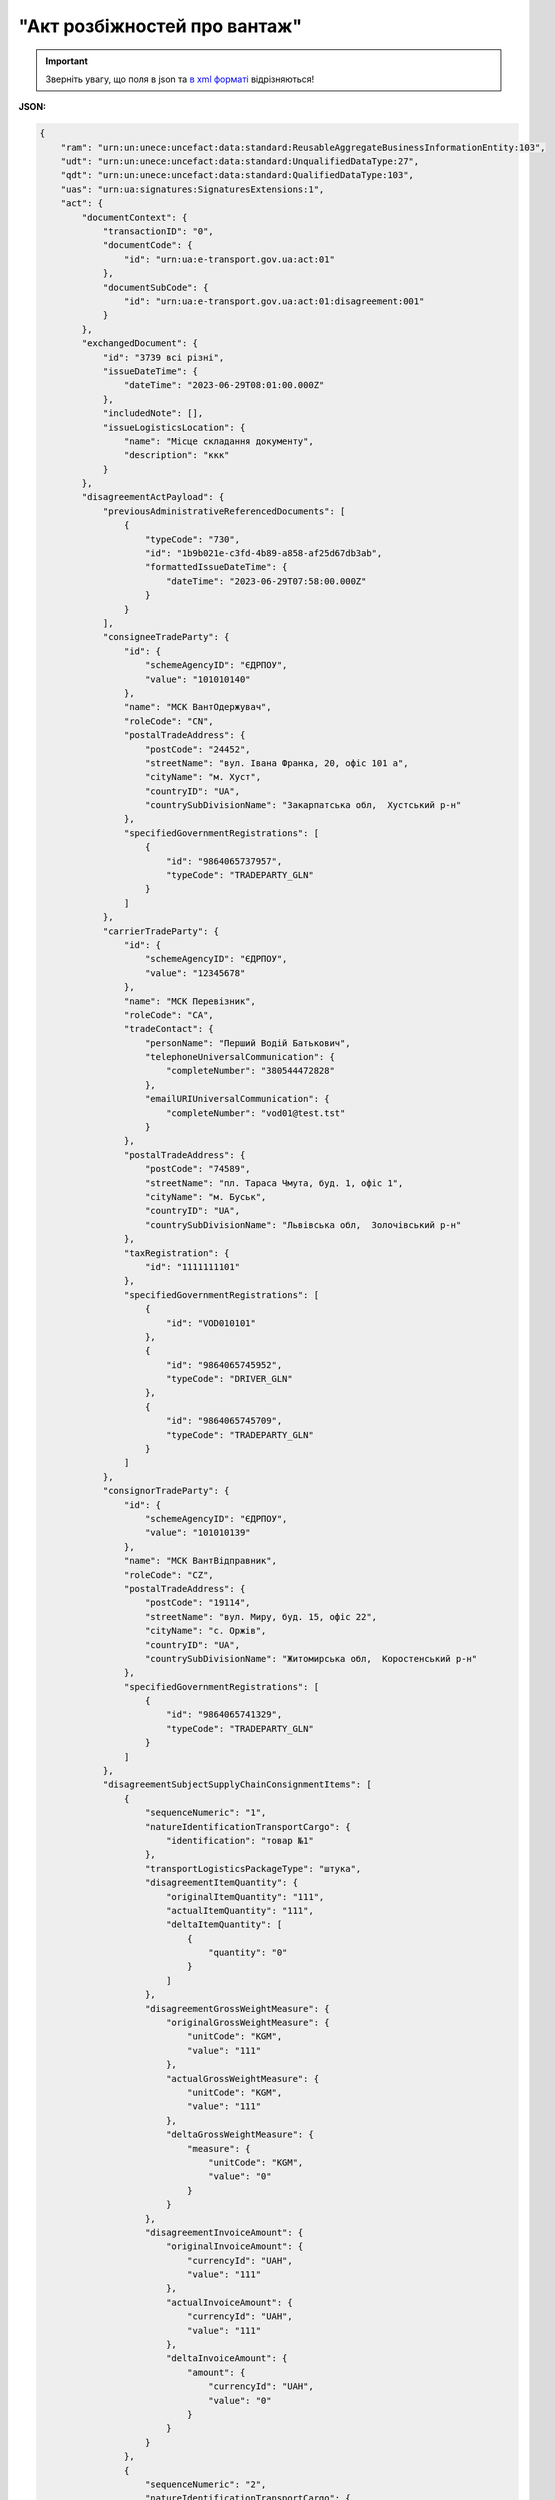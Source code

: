 ##########################################################################################################################
**"Акт розбіжностей про вантаж"**
##########################################################################################################################

.. https://docs.google.com/spreadsheets/d/1eiLgIFbZBOK9hXDf2pirKB88izrdOqj1vSdV3R8tvbM/edit?pli=1#gid=93274651

.. important::
   Зверніть увагу, що поля в json та `в xml форматі <https://wiki.edin.ua/uk/latest/Docs_ETTNv3/DISAGREEMENT_ACT/DISAGREEMENT_ACTpage_v3.html>`__ відрізняються! 

**JSON:**

.. code:: json

    {
        "ram": "urn:un:unece:uncefact:data:standard:ReusableAggregateBusinessInformationEntity:103",
        "udt": "urn:un:unece:uncefact:data:standard:UnqualifiedDataType:27",
        "qdt": "urn:un:unece:uncefact:data:standard:QualifiedDataType:103",
        "uas": "urn:ua:signatures:SignaturesExtensions:1",
        "act": {
            "documentContext": {
                "transactionID": "0",
                "documentCode": {
                    "id": "urn:ua:e-transport.gov.ua:act:01"
                },
                "documentSubCode": {
                    "id": "urn:ua:e-transport.gov.ua:act:01:disagreement:001"
                }
            },
            "exchangedDocument": {
                "id": "3739 всі різні",
                "issueDateTime": {
                    "dateTime": "2023-06-29T08:01:00.000Z"
                },
                "includedNote": [],
                "issueLogisticsLocation": {
                    "name": "Місце складання документу",
                    "description": "ккк"
                }
            },
            "disagreementActPayload": {
                "previousAdministrativeReferencedDocuments": [
                    {
                        "typeCode": "730",
                        "id": "1b9b021e-c3fd-4b89-a858-af25d67db3ab",
                        "formattedIssueDateTime": {
                            "dateTime": "2023-06-29T07:58:00.000Z"
                        }
                    }
                ],
                "consigneeTradeParty": {
                    "id": {
                        "schemeAgencyID": "ЄДРПОУ",
                        "value": "101010140"
                    },
                    "name": "МСК ВантОдержувач",
                    "roleCode": "CN",
                    "postalTradeAddress": {
                        "postCode": "24452",
                        "streetName": "вул. Івана Франка, 20, офіс 101 а",
                        "cityName": "м. Хуст",
                        "countryID": "UA",
                        "countrySubDivisionName": "Закарпатська обл,  Хустський р-н"
                    },
                    "specifiedGovernmentRegistrations": [
                        {
                            "id": "9864065737957",
                            "typeCode": "TRADEPARTY_GLN"
                        }
                    ]
                },
                "carrierTradeParty": {
                    "id": {
                        "schemeAgencyID": "ЄДРПОУ",
                        "value": "12345678"
                    },
                    "name": "МСК Перевізник",
                    "roleCode": "CA",
                    "tradeContact": {
                        "personName": "Перший Водій Батькович",
                        "telephoneUniversalCommunication": {
                            "completeNumber": "380544472828"
                        },
                        "emailURIUniversalCommunication": {
                            "completeNumber": "vod01@test.tst"
                        }
                    },
                    "postalTradeAddress": {
                        "postCode": "74589",
                        "streetName": "пл. Тараса Чмута, буд. 1, офіс 1",
                        "cityName": "м. Буськ",
                        "countryID": "UA",
                        "countrySubDivisionName": "Львівська обл,  Золочівський р-н"
                    },
                    "taxRegistration": {
                        "id": "1111111101"
                    },
                    "specifiedGovernmentRegistrations": [
                        {
                            "id": "VOD010101"
                        },
                        {
                            "id": "9864065745952",
                            "typeCode": "DRIVER_GLN"
                        },
                        {
                            "id": "9864065745709",
                            "typeCode": "TRADEPARTY_GLN"
                        }
                    ]
                },
                "consignorTradeParty": {
                    "id": {
                        "schemeAgencyID": "ЄДРПОУ",
                        "value": "101010139"
                    },
                    "name": "МСК ВантВідправник",
                    "roleCode": "CZ",
                    "postalTradeAddress": {
                        "postCode": "19114",
                        "streetName": "вул. Миру, буд. 15, офіс 22",
                        "cityName": "c. Оржів",
                        "countryID": "UA",
                        "countrySubDivisionName": "Житомирська обл,  Коростенський р-н"
                    },
                    "specifiedGovernmentRegistrations": [
                        {
                            "id": "9864065741329",
                            "typeCode": "TRADEPARTY_GLN"
                        }
                    ]
                },
                "disagreementSubjectSupplyChainConsignmentItems": [
                    {
                        "sequenceNumeric": "1",
                        "natureIdentificationTransportCargo": {
                            "identification": "товар №1"
                        },
                        "transportLogisticsPackageType": "штука",
                        "disagreementItemQuantity": {
                            "originalItemQuantity": "111",
                            "actualItemQuantity": "111",
                            "deltaItemQuantity": [
                                {
                                    "quantity": "0"
                                }
                            ]
                        },
                        "disagreementGrossWeightMeasure": {
                            "originalGrossWeightMeasure": {
                                "unitCode": "KGM",
                                "value": "111"
                            },
                            "actualGrossWeightMeasure": {
                                "unitCode": "KGM",
                                "value": "111"
                            },
                            "deltaGrossWeightMeasure": {
                                "measure": {
                                    "unitCode": "KGM",
                                    "value": "0"
                                }
                            }
                        },
                        "disagreementInvoiceAmount": {
                            "originalInvoiceAmount": {
                                "currencyId": "UAH",
                                "value": "111"
                            },
                            "actualInvoiceAmount": {
                                "currencyId": "UAH",
                                "value": "111"
                            },
                            "deltaInvoiceAmount": {
                                "amount": {
                                    "currencyId": "UAH",
                                    "value": "0"
                                }
                            }
                        }
                    },
                    {
                        "sequenceNumeric": "2",
                        "natureIdentificationTransportCargo": {
                            "identification": "товар №2"
                        },
                        "transportLogisticsPackageType": "штука",
                        "disagreementItemQuantity": {
                            "originalItemQuantity": "222",
                            "actualItemQuantity": "222",
                            "deltaItemQuantity": [
                                {
                                    "quantity": "0"
                                }
                            ]
                        },
                        "disagreementGrossWeightMeasure": {
                            "originalGrossWeightMeasure": {
                                "unitCode": "KGM",
                                "value": "222"
                            },
                            "actualGrossWeightMeasure": {
                                "unitCode": "KGM",
                                "value": "222"
                            },
                            "deltaGrossWeightMeasure": {
                                "measure": {
                                    "unitCode": "KGM",
                                    "value": "0"
                                }
                            }
                        },
                        "disagreementInvoiceAmount": {
                            "originalInvoiceAmount": {
                                "currencyId": "UAH",
                                "value": "222"
                            },
                            "actualInvoiceAmount": {
                                "currencyId": "UAH",
                                "value": "222"
                            },
                            "deltaInvoiceAmount": {
                                "amount": {
                                    "currencyId": "UAH",
                                    "value": "0"
                                }
                            }
                        }
                    }
                ],
                "disagreementSubjectSupplyChainConsignmentSummary": {
                    "originalGrossWeightMeasure": {
                        "unitCode": "KGM",
                        "value": "333.00"
                    },
                    "deltaGrossWeightMeasure": {
                        "unitCode": "KGM",
                        "value": "0"
                    },
                    "originalInvoiceAmount": {
                        "currencyId": "UAH",
                        "value": "333.00"
                    },
                    "deltaInvoiceAmount": {
                        "currencyId": "UAH",
                        "value": "0"
                    }
                },
                "qualityCharacteristicsDisagreement": {
                    "affixedLogisticsSeals": [
                        {
                            "id": "пл-авто-ттн"
                        },
                        {
                            "id": "пл-нп-ттн"
                        }
                    ],
                    "applicableTransportSettingTemperature": {
                        "minimum": {
                            "unitCode": "CEL",
                            "value": "-22"
                        },
                        "maximum": {
                            "unitCode": "CEL",
                            "value": "-15"
                        }
                    },
                    "otherDisagreementNotes": "щось мене не влаштовує"
                },
                "consigneeNotes": "щось мене не влаштовує",
                "claimNotes": "щось мене не влаштовує"
            },
            "certifyingPartyPayload": {
                "certifyingTradeParty": [
                    {
                        "id": {
                            "schemeAgencyID": "РНОКПП",
                            "value": "333333333333"
                        },
                        "name": "в.о. Вантажоодержувача",
                        "roleCode": "CN",
                        "tradeContact": {
                            "personName": "котик Васька",
                            "mobileTelephoneUniversalCommunication": {
                                "completeNumber": "380333333333"
                            }
                        }
                    }
                ]
            }
        }
    }

.. role:: orange

.. raw:: html

    <embed>
    <iframe src="https://docs.google.com/spreadsheets/d/e/2PACX-1vRPbzkPgNe3yqDqIzd_3PyYlNGPbaL27tiF7z5CPd5iexGV74qv6KkAGquRrJL9OQ/pubhtml?gid=2090499753&single=true" width="1100" height="8700" frameborder="0" marginheight="0" marginwidth="0">Loading...</iframe>
    </embed>

-------------------------

.. [#] Під визначенням колонки **Тип поля** мається на увазі скорочене позначення:

   * M (mandatory) — обов'язкові до заповнення поля;
   * O (optional) — необов'язкові (опціональні) до заповнення поля.

.. [#] елементи структури мають наступний вигляд:

   * параметрЗіЗначенням;
   * **об'єктЗПараметрами**;
   * :orange:`масивОб'єктів`

.. data from table (remember to renew time to time)

    № з/п,Параметр²,Тип¹,Формат,Опис
    I,act,M,,(початок змісту документа)
    1,documentContext,M,,Технічні дані
    1.1,transactionID,M,string,Номер версії документа (транзакції) в ланцюгу підписання документів
    1.2.1,documentCode.id,M,string,код документа
    1.3.1,documentSubCode.id,M,unsignedByte,підтип документа
    2,exchangedDocument,M,,Реквізити Акта
    2.1,id,M,string,номер документа
    2.2.1,issueDateTime.dateTime,M,datetime (2021-12-13T14:19:23+02:00),Дата і час складання Акта
    2.3,remarks,O,string,Інші примітки
    2.4.1,issueLogisticsLocation.name,M,string,Найменування місця складання Акта
    2.4.2,issueLogisticsLocation.description,M,string,Опис (адреса) місця складання Акта
    3,disagreementActPayload,M,,Зміст «Акта розбіжностей про вантаж»
    3.1,previousAdministrativeReferencedDocuments (TypeCode=730),M,,"Інформація про е-ТТН, для якої складається акт"
    3.1.1,typeCode,M,decimal,Тип документа (730 - ТТН). Довідник кодів документів
    3.1.2,id,M,string,Номер документа-підстави (ТТН); має відповідати номеру документа ExchangedDocument.ID еТТН
    3.1.3.1,formattedIssueDateTime.dateTime,M,datetime (2021-12-13T14:19:23+02:00),Дата та час документа-підстави (ТТН); має відповідати даті документа ExchangedDocument.IssueDateTime еТТН
    3.1.4,attachedSpecifiedBinaryFile,M,,"Дані е-ТТН, для якої складається акт"
    3.1.4.1,id,M,string,Ідентифікатор (guid) документа-підстави (ТТН); має відповідати document.id еТТН в ЦБД (значення ettnId з методу Отримання списку подій з ЦБД = значення external_doc_id Отримання мета-даних документа)
    3.1.4.2,uriid,O,string,посилання на документ
    3.1.4.3,MIMECode,O,string,MIME типізація
    3.1.4.4,SizeMeasure,O,long,розмір файлу в байтах
    3.2,previousAdministrativeReferencedDocuments,-/M,,"Інформація про попередній акт, у випадку наступної транзакції"
    3.2.1,typeCode,M,decimal,Тип документа. Довідник кодів документів
    3.2.2,id,M,string,Номер документа-підстави (Акт); має відповідати номеру документа ExchangedDocument.ID Акта
    3.2.3.1,formattedIssueDateTime.dateTime,M,datetime (2021-12-13T14:19:23+02:00),Дата та час документа-підстави (Акта)
    3.3,consigneeTradeParty,M,,Вантажоодержувач
    3.3.1.1,id.schemeAgencyID,M,string,ЄДРПОУ / РНОКПП Вантажоодержувача
    3.3.1.2,id.value,M,decimal,Значення
    3.3.2,name,M,string,"Повне найменування Вантажоодержувача (юридичної особи або ПІБ фізичної-особи підприємця), що проводить одержання (оприбуткування) перелічених в ТТН товарно-матеріальних цінностей"
    3.3.3,roleCode,M,string,Роль учасника (Вантажоодержувач - CN). Довідник ролей
    3.3.4,tradeContact,O, ,Контакти відповідального представника
    3.3.4.1,personName,O,string,ПІБ
    3.3.4.2.1,telephoneUniversalCommunication.completeNumber,O,string,Основний телефон
    3.3.4.3.1,mobileTelephoneUniversalCommunication.completeNumber,O,string,Мобільний телефон
    3.3.4.4.1,emailURIUniversalCommunication.completeNumber,O,string,Електронна адреса
    3.3.5,postalTradeAddress,M, ,Юридична адреса Вантажоодержувача
    3.3.5.1,postCode,O,decimal,Індекс
    3.3.5.2,streetName,M,string,Адреса (назва вулиці + номер будівлі)
    3.3.5.3,cityName,M,string,Місто (назва населеного пункту)
    3.3.5.4,countryID,M,string,Країна (UA)
    3.3.5.5,countrySubDivisionName,O,string,Область та район (за наявності)
    3.3.6.1,taxRegistration.id,O,string,РНОКПП відповідальної особи
    3.3.7,specifiedGovernmentRegistrations,M/O, ,GLN Вантажоодержувача (блок обов'язковий до заповнення для відправника транзакції)
    3.3.7.1,id,M/O,decimal,GLN Вантажоодержувача (поле обов'язкове до заповнення для відправника транзакції)
    3.3.7.2,typeCode,O,string,"Код типу:

    * TRADEPARTY_GLN"
    3.4,carrierTradeParty,M,,Перевізник
    3.4.1.1,id.schemeAgencyID,M,string,ЄДРПОУ / РНОКПП Перевізника
    3.4.1.2,id.value,M,decimal,Значення
    3.4.2,name,M,string,"Повне найменування Перевізника (юридичної особи або фізичної особи - підприємця) або прізвище, ім’я, по батькові фізичної особи, з яким вантажовідправник уклав договір на надання транспортних послуг"
    3.4.3,roleCode,M,string,Роль учасника (Перевізник - CA). Довідник ролей
    3.4.4,tradeContact,M, ,Контакти відповідального представника
    3.4.4.1,personName,M,string,"ПІБ водія, що керуватиме ТЗ при перевезенні вантажу"
    3.4.4.2.1,telephoneUniversalCommunication.completeNumber,O,string,Основний телефон
    3.4.4.3.1,mobileTelephoneUniversalCommunication.completeNumber,O,string,Мобільний телефон
    3.4.4.4.1,emailURIUniversalCommunication.completeNumber,O,string,Електронна адреса
    3.4.5,postalTradeAddress,M, ,Юридична адреса Перевізника
    3.4.5.1,postCode,O,decimal,Індекс
    3.4.5.2,streetName,M,string,Адреса (назва вулиці + номер будівлі)
    3.4.5.3,cityName,M,string,Місто (назва населеного пункту)
    3.4.5.4,countryID,M,string,Країна (UA)
    3.4.5.5,countrySubDivisionName,O,string,Область та район (за наявності)
    3.4.6.1,taxRegistration.id,M,string,РНОКПП відповідальної особи (водія)
    3.4.7,specifiedGovernmentRegistrations,M, ,Посвідчення Водія / GLN Водія / GLN компанії-учасника
    3.4.7.1,id,M/O,"* string
    * decimal при typeCode=DRIVER_GLN / TRADEPARTY_GLN","* Серія та номер водійського посвідчення Водія (поле обов'язкове до заповнення). Заповнюється в форматі «3 заголовні кириличні літери + 6 цифр без пробілів», наприклад: DGJ123456, АБВ123456
    * для typeCode=DRIVER_GLN - GLN Водія (поле опціональне до заповнення)
    * для typeCode=TRADEPARTY_GLN - GLN компанії-учасника (поле обов'язкове до заповнення для відправника транзакції)"
    3.4.7.2,typeCode,O,string,"Код типу:

    * DRIVER_GLN
    * TRADEPARTY_GLN"
    3.5,consignorTradeParty,M,,Вантажовідправник
    3.5.1.1,id.schemeAgencyID,M,string,ЄДРПОУ / РНОКПП Вантажовідправника
    3.5.1.2,id.value,M,decimal,Значення
    3.5.2,name,M,string,"Повне найменування Вантажовідправника (юридичної особи або ПІБ фізичної-особи підприємця), що проводить відвантаження (списання) перелічених в ТТН товарно-матеріальних цінностей"
    3.5.3,roleCode,M,string,Роль учасника (Вантажовідправник - CZ). Довідник ролей
    3.5.4,tradeContact,O, ,Контакти відповідального представника
    3.5.4.1,personName,O,string,ПІБ
    3.5.4.2.1,telephoneUniversalCommunication.completeNumber,O,string,Основний телефон
    3.5.4.3.1,mobileTelephoneUniversalCommunication.completeNumber,O,string,Мобільний телефон
    3.5.4.4.1,emailURIUniversalCommunication.completeNumber,O,string,Електронна адреса
    3.5.5,postalTradeAddress,M, ,Юридична адреса Вантажовідправника
    3.5.5.1,postCode,O,decimal,Індекс
    3.5.5.2,streetName,M,string,Адреса (назва вулиці + номер будівлі)
    3.5.5.3,cityName,M,string,Місто (назва населеного пункту)
    3.5.5.4,countryID,M,string,Країна (UA)
    3.5.5.5,countrySubDivisionName,O,string,Область та район (за наявності)
    3.5.6.1,taxRegistration.id,O,string,РНОКПП відповідальної особи
    3.5.7,specifiedGovernmentRegistrations,M/O, ,GLN Вантажовідправника (блок обов'язковий до заповнення для відправника транзакції)
    3.5.7.1,id,M/O,decimal,GLN Вантажовідправника (поле обов'язкове до заповнення для відправника транзакції)
    3.5.7.2,typeCode,O,string,"Код типу:

    * TRADEPARTY_GLN"
    3.6,disagreementSubjectSupplyChainConsignmentItems,M,,Розбіжності щодо кількісних характеристик вантажу
    3.6.1,sequenceNumeric,M,int,Порядковий номер рядка в таблиці
    3.6.2.1,natureIdentificationTransportCargo.identification,M,string,Найменування вантажу (номер контейнера) за ТТН
    3.6.3,transportLogisticsPackageType,M,string,Одиниця виміру
    3.6.4,disagreementItemQuantity,O,,Відхилення за кількістю місць
    3.6.4.1,originalItemQuantity,M,string,Кількість місць за ТТН
    3.6.4.2,actualItemQuantity,O,string,Кількість місць фактична
    3.6.4.3.1,deltaItemQuantity.quantity,O,string,"Кількість місць Відхилення. Різниця між фактом та даними з ТТН - розраховується системою автоматично і тільки для тих даних, за якими вказано фактичне значення"
    3.6.4.3.2,deltaItemQuantity.explanation,O,string,"причина відхилення за кількістю місць (недостача/надлишок, бій тощо)"
    3.6.5,disagreementGrossWeightMeasure,O,,"Відхилення за масою брутто, кг"
    3.6.5.1,originalGrossWeightMeasure,M,,Маса брутто за ТТН
    3.6.5.1.1,unitCode,M,string,код одиниці виміру (KGM)
    3.6.5.1.2,value,M,decimal,"Значення; точність=0,1"
    3.6.5.2,actualGrossWeightMeasure,O,,Маса брутто Фактична
    3.6.5.2.1,unitCode,M,string,код одиниці виміру (KGM)
    3.6.5.2.2,value,M,decimal,"Значення; точність=0,1"
    3.6.5.3,deltaGrossWeightMeasure,O,,Відхилення
    3.6.5.3.1.1,measure.unitCode,M,string,код одиниці виміру (KGM)
    3.6.5.3.1.2,measure.value,M,decimal,"Значення; точність=0,1"
    3.6.5.3.2,explanation,O,string,причина відхилення за масою (недостача/надлишок тощо)
    3.6.6,disagreementInvoiceAmount,O,,Відхилення за сумою
    3.6.6.1,originalInvoiceAmount,M,,Загальна сума з ПДВ за ТТН
    3.6.6.1.1,currencyId,M,string,Тризначний код валюти (UAH)
    3.6.6.1.2,value,M,decimal,"Значення; точність=0,01"
    3.6.6.2,actualInvoiceAmount,O,,Загальна сума з ПДВ Фактична
    3.6.6.2.1,currencyId,M,string,Тризначний код валюти (UAH)
    3.6.6.2.2,value,M,decimal,"Значення; точність=0,01"
    3.6.6.3,deltaInvoiceAmount,O,,Відхилення
    3.6.6.3.1.1,amount.currencyId,M,string,Тризначний код валюти (UAH)
    3.6.6.3.1.2,amount.value,M,decimal,"Значення; точність=0,01"
    3.6.6.3.2,explanation,O,string,причина відхилення за сумою
    3.6.7,disagreementOtherNotes,O,string,Інші зауваження. Коментарі щодо виявлених розбіжностей по кожному рядку (найменуванню вантажу)
    3.7,disagreementSubjectSupplyChainConsignmentSummary,M,,Розбіжності щодо кількісних характеристик вантажу (сумарні показники)
    3.7.1,originalGrossWeightMeasure,M,,"Разом Маса брутто за ТТН, кг"
    3.7.1.1,unitCode,M,string,код одиниці виміру (KGM)
    3.7.1.2,value,M,decimal,"Значення; точність=0,1"
    3.7.2,deltaGrossWeightMeasure,M,,"Разом Маса брутто Відхилення, кг"
    3.7.2.1,unitCode,M,string,код одиниці виміру (KGM)
    3.7.2.2,value,M,decimal,"Значення; точність=0,1"
    3.7.3,originalInvoiceAmount,M,,"Разом Загальна сума з ПДВ за ТТН, грн."
    3.7.3.1,currencyId,M,string,Тризначний код валюти (UAH)
    3.7.3.2,value,M,decimal,"Значення; точність=0,01"
    3.7.4,deltaInvoiceAmount,M,,"Разом Загальна сума з ПДВ Відхилення, грн."
    3.7.4.1,currencyId,M,string,Тризначний код валюти (UAH)
    3.7.4.2,value,M,decimal,"Значення; точність=0,01"
    3.8,qualityCharacteristicsDisagreement,O,,Розбіжності щодо якісних характеристик вантажу
    3.8.1.1,affixedLogisticsSeals.id,O,string,Номер пломби згідно з ТТН
    3.8.2,affixedLogisticsSealNotes,O,string,Відомості про пошкодження пломби
    3.8.3.1,applicableTransportSettingTemperature.minimum,O,,Температурний режим згідно з ТТН. Мінімальне значення температури
    3.8.3.1.1,unitCode,O,string,код одиниці виміру (CEL)
    3.8.3.1.2,value,O,decimal,Значення
    3.8.3.2,applicableTransportSettingTemperature.maximum,O,,Температурний режим згідно з ТТН. Максимальне значення температури
    3.8.3.2.1,unitCode,O,string,код одиниці виміру (CEL)
    3.8.3.2.2,value,O,decimal,Значення
    3.8.4,applicableTransportSettingTemperatureNotes,O,string,Відомості про недотримання температурного режиму
    3.8.5,packagingDamageDisagreementNotes,O,string,"Відомості про пошкодження тари (опис пошкоджень тари, пакування, маркування тощо)"
    3.8.6,otherDisagreementNotes,O,string,Відомості про інші розбіжності (опис інших невідповідностей у характеристиках вантажу)
    3.9,consigneeNotes,M,string,"Короткий або повний опис причин складання акту (наприклад, виявлено розбіжності щодо якісних та/або кількісних характеристик отриманого вантажу тощо)"
    3.10,claimNotes,M,string,"Висновок (вимоги щодо вирішення розбіжностей). Вказується інформація про те, чи слід пред’являти будь-кому претензії і якщо так, то кому саме"
    3.11,carrierNotes,O,string,Особливі відмітки (Перевізник). Інформація щодо незгоди зі змістом Акта (Перевізник)
    4,certifyingPartyPayload,M,,Інформація про відповідальних осіб
    4.1,certifyingTradeParty (RoleCode=CN),O,,Інформація про відповідальних осіб Вантажоодержувача
    4.1.1.1,id.schemeAgencyID,O,string,РНОКПП
    4.1.1.2,id.value,O,decimal,Значення
    4.1.2,name,M,string,Посада відповідальної особи Вантажоодержувача
    4.1.3,roleCode,M,string,Роль учасника (Вантажоодержувач - CN). Довідник ролей
    4.1.4.1,tradeContact.personName,M,string,ПІБ відповідальної особи Вантажоодержувача
    4.2,certifyingTradeParty (RoleCode=CA),M,,Інформація про Перевізника
    4.2.1.1,id.schemeAgencyID,O,string,РНОКПП
    4.2.1.2,id.value,O,decimal,Значення
    4.2.2,name,M,string,Посада Перевізника
    4.2.3,roleCode,M,string,Роль учасника (Перевізник - CA). Довідник ролей
    4.2.4.1,tradeContact.personName,M,string,ПІБ Перевізника
    4.3,certifyingTradeParty (RoleCode=CZ),M,,Інформація про відповідальних осіб Вантажовідправника
    4.3.1.1,id.schemeAgencyID,O,string,РНОКПП
    4.3.1.2,id.value,O,decimal,Значення
    4.3.2,name,M,string,Посада відповідальної особи Вантажовідправника
    4.3.3,roleCode,M,string,Роль учасника (Вантажовідправник - CZ). Довідник ролей
    4.3.4.1,tradeContact.personName,M,string,ПІБ відповідальної особи Вантажовідправника
    II,signatureStorage,M,,Підписи
    5,signatures (SigningPartyRoleCode=CN),O,,КЕП Вантажоодержувача
    5.1,signingPartyRoleCode,M,string,Роль підписанта (Вантажоодержувач - CN). Довідник ролей
    5.2,partySignature,M,string,Підпис (base64 підпису p7s)
    5.3,name,M,string,ПІБ підписанта (відповідальної особи Вантажоодержувача)
    5.4,position,O,string,Посада підписанта (відповідальної особи Вантажоодержувача)
    5.5.1,specifiedTaxRegistration.id,M,string,РНОКПП підписанта (відповідальної особи Вантажоодержувача)
    6,signatures (SigningPartyRoleCode=CA),M,,КЕП Перевізника
    6.1,signingPartyRoleCode,M,string,Роль підписанта (Перевізник - CA). Довідник ролей
    6.2,partySignature,M,string,Підпис (base64 підпису p7s)
    6.3,name,M,string,ПІБ підписанта (Перевізника)
    6.4,position,O,string,Посада підписанта (Перевізника)
    6.5.1,specifiedTaxRegistration.id,M,string,РНОКПП підписанта (Перевізника)
    7,signatures (SigningPartyRoleCode=CZ),M,,КЕП Вантажовідправника
    7.1,signingPartyRoleCode,M,string,Роль підписанта (Вантажовідправник - CZ). Довідник ролей
    7.2,partySignature,M,string,Підпис (base64 підпису p7s)
    7.3,name,M,string,ПІБ підписанта (Вантажовідправника)
    7.4,position,O,string,Посада підписанта (Вантажовідправника)
    7.5.1,specifiedTaxRegistration.id,M,string,РНОКПП підписанта (Вантажовідправника)

.. old style

    Таблиця 1 - Специфікація "Акта розбіжностей про вантаж" (JSON)

    .. csv-table:: 
    :file: for_csv/disagreement_act_v3_json.csv
    :widths:  1, 1, 5, 12, 41
    :header-rows: 1
    :stub-columns: 0
